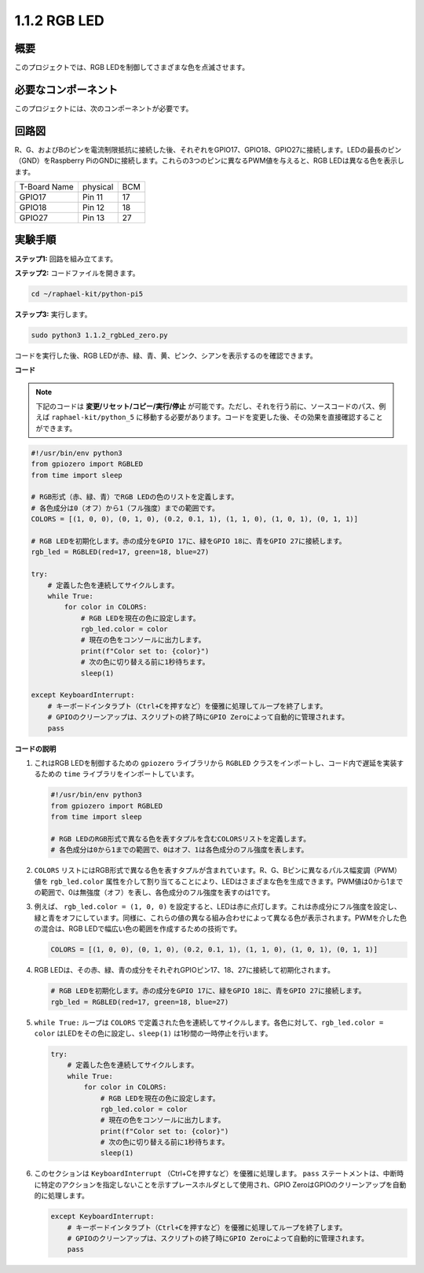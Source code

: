 .. _1.1.2_py_pi5:

1.1.2 RGB LED
====================

概要
--------------

このプロジェクトでは、RGB LEDを制御してさまざまな色を点滅させます。

必要なコンポーネント
------------------------------

このプロジェクトには、次のコンポーネントが必要です。 

.. image:: ../python_pi5/img/1.1.2_rgb_led_list.png
    :align: center

.. raw:: html

   <br/>

回路図
-----------------------

R、G、およびBのピンを電流制限抵抗に接続した後、それぞれをGPIO17、GPIO18、GPIO27に接続します。LEDの最長のピン（GND）をRaspberry PiのGNDに接続します。これらの3つのピンに異なるPWM値を与えると、RGB LEDは異なる色を表示します。

============ ======== ===
T-Board Name physical BCM
GPIO17       Pin 11   17
GPIO18       Pin 12   18
GPIO27       Pin 13   27
============ ======== ===


.. image:: ../python_pi5/img/1.1.2_rgb_led_schematic.png

実験手順
----------------------------

**ステップ1:** 回路を組み立てます。

.. image:: ../python_pi5/img/1.1.2_rgbLed_circuit.png

**ステップ2:** コードファイルを開きます。

.. raw:: html

   <run></run>

.. code-block::

    cd ~/raphael-kit/python-pi5

**ステップ3:** 実行します。

.. raw:: html

   <run></run>

.. code-block::

    sudo python3 1.1.2_rgbLed_zero.py

コードを実行した後、RGB LEDが赤、緑、青、黄、ピンク、シアンを表示するのを確認できます。

**コード**

.. note::

   下記のコードは **変更/リセット/コピー/実行/停止** が可能です。ただし、それを行う前に、ソースコードのパス、例えば ``raphael-kit/python_5`` に移動する必要があります。コードを変更した後、その効果を直接確認することができます。


.. raw:: html

    <run></run>

.. code-block:: python

   #!/usr/bin/env python3
   from gpiozero import RGBLED
   from time import sleep

   # RGB形式（赤、緑、青）でRGB LEDの色のリストを定義します。
   # 各色成分は0（オフ）から1（フル強度）までの範囲です。
   COLORS = [(1, 0, 0), (0, 1, 0), (0.2, 0.1, 1), (1, 1, 0), (1, 0, 1), (0, 1, 1)]

   # RGB LEDを初期化します。赤の成分をGPIO 17に、緑をGPIO 18に、青をGPIO 27に接続します。
   rgb_led = RGBLED(red=17, green=18, blue=27)

   try:
       # 定義した色を連続してサイクルします。
       while True:
           for color in COLORS:
               # RGB LEDを現在の色に設定します。
               rgb_led.color = color
               # 現在の色をコンソールに出力します。
               print(f"Color set to: {color}")
               # 次の色に切り替える前に1秒待ちます。
               sleep(1)

   except KeyboardInterrupt:
       # キーボードインタラプト（Ctrl+Cを押すなど）を優雅に処理してループを終了します。
       # GPIOのクリーンアップは、スクリプトの終了時にGPIO Zeroによって自動的に管理されます。
       pass

**コードの説明**

#. これはRGB LEDを制御するための ``gpiozero`` ライブラリから ``RGBLED`` クラスをインポートし、コード内で遅延を実装するための ``time`` ライブラリをインポートしています。

   .. code-block:: python

       #!/usr/bin/env python3
       from gpiozero import RGBLED
       from time import sleep

       # RGB LEDのRGB形式で異なる色を表すタプルを含むCOLORSリストを定義します。
       # 各色成分は0から1までの範囲で、0はオフ、1は各色成分のフル強度を表します。
    
#. ``COLORS`` リストにはRGB形式で異なる色を表すタプルが含まれています。R、G、Bピンに異なるパルス幅変調（PWM）値を ``rgb_led.color`` 属性を介して割り当てることにより、LEDはさまざまな色を生成できます。PWM値は0から1までの範囲で、0は無強度（オフ）を表し、各色成分のフル強度を表すのは1です。
#. 例えば、 ``rgb_led.color = (1, 0, 0)`` を設定すると、LEDは赤に点灯します。これは赤成分にフル強度を設定し、緑と青をオフにしています。同様に、これらの値の異なる組み合わせによって異なる色が表示されます。PWMを介した色の混合は、RGB LEDで幅広い色の範囲を作成するための技術です。

   .. code-block:: python    
       
       COLORS = [(1, 0, 0), (0, 1, 0), (0.2, 0.1, 1), (1, 1, 0), (1, 0, 1), (0, 1, 1)]

#. RGB LEDは、その赤、緑、青の成分をそれぞれGPIOピン17、18、27に接続して初期化されます。

   .. code-block:: python

       # RGB LEDを初期化します。赤の成分をGPIO 17に、緑をGPIO 18に、青をGPIO 27に接続します。
       rgb_led = RGBLED(red=17, green=18, blue=27)

#. ``while True:`` ループは ``COLORS`` で定義された色を連続してサイクルします。各色に対して、``rgb_led.color = color`` はLEDをその色に設定し、``sleep(1)`` は1秒間の一時停止を行います。

   .. code-block:: python

       try:
           # 定義した色を連続してサイクルします。
           while True:
               for color in COLORS:
                   # RGB LEDを現在の色に設定します。
                   rgb_led.color = color
                   # 現在の色をコンソールに出力します。
                   print(f"Color set to: {color}")
                   # 次の色に切り替える前に1秒待ちます。
                   sleep(1)

#. このセクションは ``KeyboardInterrupt`` （Ctrl+Cを押すなど）を優雅に処理します。 ``pass`` ステートメントは、中断時に特定のアクションを指定しないことを示すプレースホルダとして使用され、GPIO ZeroはGPIOのクリーンアップを自動的に処理します。

   .. code-block:: python

       except KeyboardInterrupt:
           # キーボードインタラプト（Ctrl+Cを押すなど）を優雅に処理してループを終了します。
           # GPIOのクリーンアップは、スクリプトの終了時にGPIO Zeroによって自動的に管理されます。
           pass

